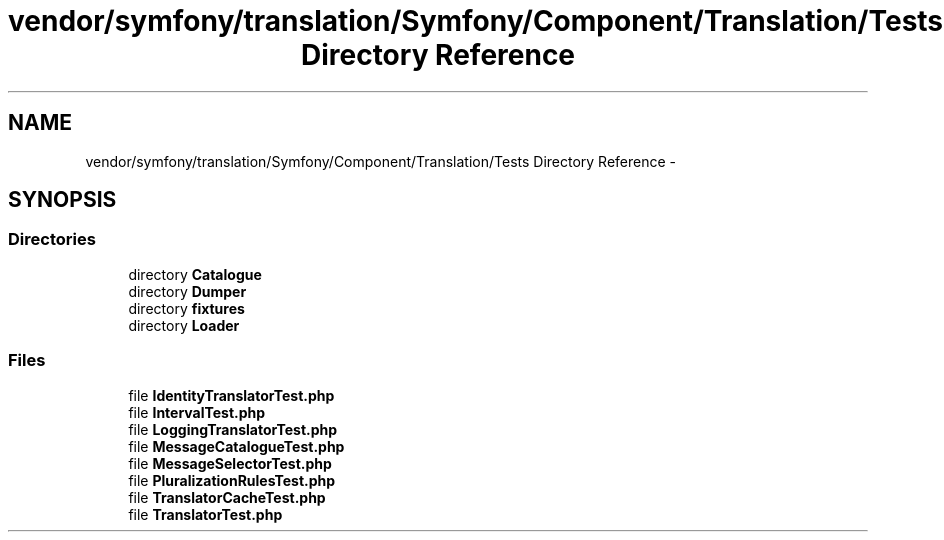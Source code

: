 .TH "vendor/symfony/translation/Symfony/Component/Translation/Tests Directory Reference" 3 "Tue Apr 14 2015" "Version 1.0" "VirtualSCADA" \" -*- nroff -*-
.ad l
.nh
.SH NAME
vendor/symfony/translation/Symfony/Component/Translation/Tests Directory Reference \- 
.SH SYNOPSIS
.br
.PP
.SS "Directories"

.in +1c
.ti -1c
.RI "directory \fBCatalogue\fP"
.br
.ti -1c
.RI "directory \fBDumper\fP"
.br
.ti -1c
.RI "directory \fBfixtures\fP"
.br
.ti -1c
.RI "directory \fBLoader\fP"
.br
.in -1c
.SS "Files"

.in +1c
.ti -1c
.RI "file \fBIdentityTranslatorTest\&.php\fP"
.br
.ti -1c
.RI "file \fBIntervalTest\&.php\fP"
.br
.ti -1c
.RI "file \fBLoggingTranslatorTest\&.php\fP"
.br
.ti -1c
.RI "file \fBMessageCatalogueTest\&.php\fP"
.br
.ti -1c
.RI "file \fBMessageSelectorTest\&.php\fP"
.br
.ti -1c
.RI "file \fBPluralizationRulesTest\&.php\fP"
.br
.ti -1c
.RI "file \fBTranslatorCacheTest\&.php\fP"
.br
.ti -1c
.RI "file \fBTranslatorTest\&.php\fP"
.br
.in -1c
